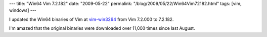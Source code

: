 ---
title: "Win64 Vim 7.2.182"
date: "2009-05-22"
permalink: "/blog/2009/05/22/Win64Vim72182.html"
tags: [vim, windows]
---



.. image:: https://www.vim.org/images/vim_header.gif
    :alt: Vim
    :target: http://code.google.com/p/vim-win3264/
    :class: right-float

I updated the Win64 binaries of Vim at `vim-win3264`_
from Vim 7.2.000 to 7.2.182.

I'm amazed that the original binaries were downloaded over 11,000 times
since last August.

.. _vim-win3264:
    http://code.google.com/p/vim-win3264/

.. _permalink:
    /blog/2009/05/22/Win64Vim72182.html
